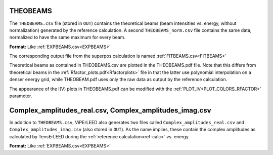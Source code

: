 .. _theobeams:

THEOBEAMS
=========

The ``THEOBEAMS.csv`` file (stored in ``OUT``) contains the theoretical beams (beam intensities vs. energy, without normalization) generated by the reference calculation.
A second ``THEOBEAMS_norm.csv`` file contains the same data, normalized to have the same maximum for every beam.

**Format:** Like :ref:`EXPBEAMS.csv<EXPBEAMS>`

The corresponding output file from the superpos calculation is named :ref:`FITBEAMS.csv<FITBEAMS>` 

Theoretical beams as contained in THEOBEAMS.csv are plotted in the THEOBEAMS.pdf file. Note that this differs from theoretical beams in the :ref:`Rfactor_plots.pdf<Rfactorplots>`  file in that the latter use polynomial interpolation on a denser energy grid, while THEOBEAM.pdf uses only the raw data as output by the reference calculation.

The appearance of the I(V) plots in THEOBEAMS.pdf can be modified with the :ref:`PLOT_IV<PLOT_COLORS_RFACTOR>`  parameter.

.. _complex_amplitudes_csv:

Complex_amplitudes_real.csv, Complex_amplitudes_imag.csv
========================================================

In addition to ``THEOBEAMS.csv``, ViPErLEED also generates two files called ``Complex_amplitudes_real.csv`` and ``Complex_amplitudes_imag.csv`` (also stored in ``OUT``).
As the name implies, these contain the complex amplitudes as calculated by TensErLEED during the :ref:`reference calculation<ref-calc>` vs. energy.

**Format:** Like :ref:`EXPBEAMS.csv<EXPBEAMS>`